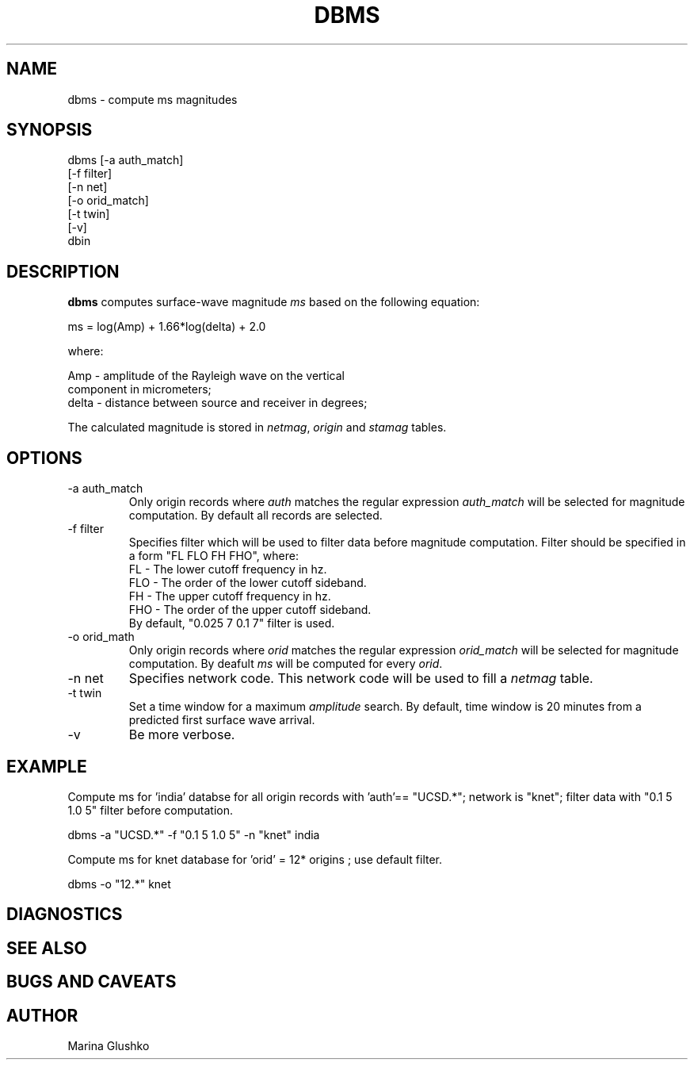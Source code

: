 .TH DBMS 1 "$Date$"
.SH NAME
dbms \- compute ms magnitudes 
.SH SYNOPSIS
.nf

dbms [-a auth_match] 
    [-f filter]
    [-n net] 
    [-o orid_match] 
    [-t twin] 
    [-v] 
    dbin 

.fi
.SH DESCRIPTION
\fBdbms\fP computes surface-wave magnitude \fIms\fR\fR based on the 
following equation:
.nf

        ms = log(Amp) + 1.66*log(delta) + 2.0

        where:

        Amp   -  amplitude of the Rayleigh wave on the vertical 
                 component in micrometers;
        delta -  distance between source and receiver in degrees; 
.fi

.LP
The calculated magnitude is stored in \fInetmag\fR, \fIorigin\fR and  
\fIstamag\fR tables.
.SH OPTIONS
.IP "-a auth_match"
Only origin records where \fIauth\fR matches the regular expression \fIauth_match\fR
will be selected for magnitude computation. By default all records are selected.
.IP "-f filter"
Specifies filter which will be used to filter data before magnitude computation.
Filter should be specified in a form "FL FLO FH FHO", where:
.nf
          FL  -  The lower cutoff frequency in hz.
          FLO -  The order of the lower cutoff sideband.
          FH  -  The upper cutoff frequency in hz.
          FHO -  The order of the upper cutoff sideband.
.fi
By default,  "0.025 7 0.1 7" filter is used. 

.IP "-o orid_math"
Only origin records where \fIorid\fR matches the regular expression \fIorid_match\fR
will be selected for magnitude computation. By deafult \fIms\fR will be computed for
every \fIorid\fR. 
.IP "-n net"
Specifies network code. This network code will be used to fill a \fInetmag\fR table. 
.IP "-t twin"
Set a time window for a maximum \fIamplitude\fR search. By default, time window is
20 minutes from a predicted first surface wave arrival.
.IP "-v"
Be more verbose.
.SH EXAMPLE
.LP
Compute ms for 'india' databse for all origin records with 'auth'== "UCSD.*"; 
network is "knet"; filter data with "0.1 5 1.0 5" filter before computation.

.nf

dbms -a "UCSD.*" -f "0.1 5 1.0 5" -n "knet" india

.fi
.LP
Compute ms for knet database for 'orid' = 12* origins ; use default filter.
.nf

dbms -o "12.*" knet

.fi
.SH DIAGNOSTICS
.SH "SEE ALSO"
.SH "BUGS AND CAVEATS"
.SH AUTHOR
Marina Glushko
.\" $Id$

